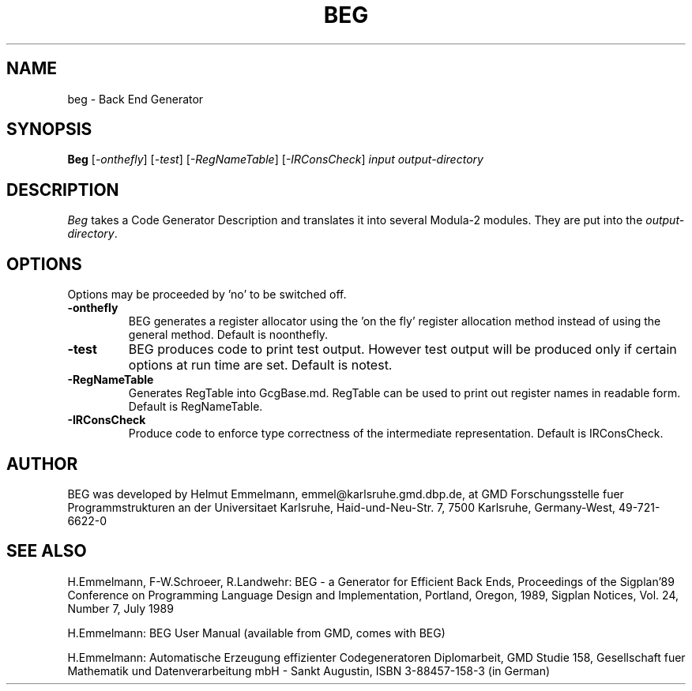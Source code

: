 \" .so ditroff.head
.TH BEG 1 "GMD-Karlsruhe"
.SH NAME
beg \-  Back End Generator 
.SH SYNOPSIS
\fBBeg \fR
[\fI-onthefly\fR] [\fI-test\fR] [\fI-RegNameTable\fR] [\fI-IRConsCheck\fR]
\fIinput\fR  \fIoutput-directory
.SH DESCRIPTION
.I Beg
takes a Code Generator Description 
and translates it into several Modula-2 modules.
They are
put into the \fIoutput-directory\fR.
.SH OPTIONS
Options may be proceeded by 'no' to be switched off.
.IP "\fB-onthefly\fR
BEG generates a register allocator using the 'on the fly'
register allocation method instead of using the general method.
Default is noonthefly.
.IP "\fB-test\fR 
BEG produces code to print test output. However
test output will be produced only if certain options
at run time are set. Default is notest.
.IP "\fB-RegNameTable\fR 
Generates RegTable into GcgBase.md. RegTable can be used
to print out register names in readable form. Default is RegNameTable.
.IP "\fB-IRConsCheck\fR 
Produce code to enforce type correctness of the intermediate
representation. Default is IRConsCheck.

.SH AUTHOR
BEG was developed by Helmut Emmelmann,
emmel@karlsruhe.gmd.dbp.de,
at GMD Forschungsstelle fuer Programmstrukturen
an der Universitaet Karlsruhe, Haid-und-Neu-Str. 7, 7500
Karlsruhe, Germany-West, 49-721-6622-0 
.SH SEE ALSO
H.Emmelmann, F-W.Schroeer, R.Landwehr:
BEG - a Generator for Efficient Back Ends,
Proceedings of the Sigplan'89 Conference on Programming 
Language Design and Implementation, Portland, Oregon, 1989,
Sigplan Notices, Vol. 24, Number 7, July 1989
.br
 
H.Emmelmann: BEG User Manual 
(available from GMD, comes with BEG)
.br
 
H.Emmelmann: Automatische Erzeugung effizienter Codegeneratoren
Diplomarbeit, GMD Studie 158, Gesellschaft fuer Mathematik
und Datenverarbeitung mbH - Sankt Augustin, ISBN 3-88457-158-3
(in German)

